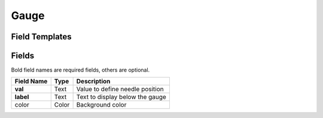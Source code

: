 .. _gauge-widget:

Gauge
=====

Field Templates
---------------

.. figure:: ../../img/gauge-fields.png
   :align: center

Fields
------

Bold field names are required fields, others are optional.

.. table::

   ==========  =====    ======================================
   Field Name  Type     Description
   ==========  =====    ======================================
   **val**     Text     Value to define needle position
   **label**   Text     Text to display below the gauge
   color       Color    Background color
   ==========  =====    ======================================
